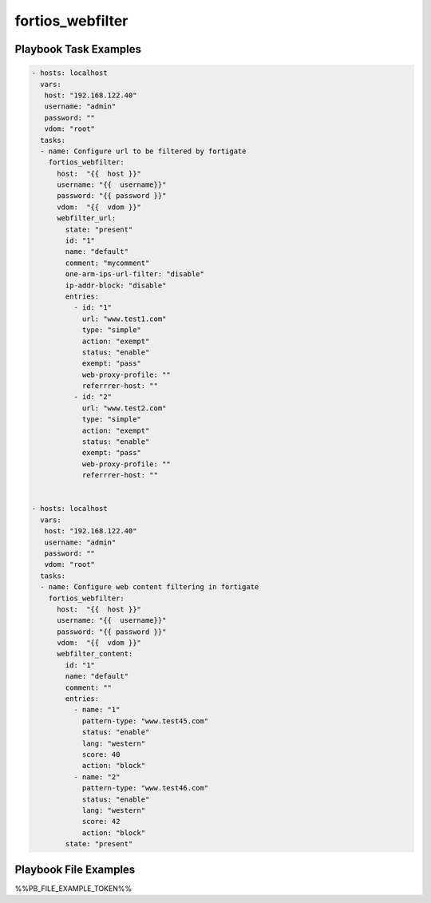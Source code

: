=================
fortios_webfilter
=================


Playbook Task Examples
----------------------

.. code-block:: yaml

    - hosts: localhost
      vars:
       host: "192.168.122.40"
       username: "admin"
       password: ""
       vdom: "root"
      tasks:
      - name: Configure url to be filtered by fortigate
        fortios_webfilter:
          host:  "{{  host }}"
          username: "{{  username}}"
          password: "{{ password }}"
          vdom:  "{{  vdom }}"
          webfilter_url:
            state: "present"
            id: "1"
            name: "default"
            comment: "mycomment"
            one-arm-ips-url-filter: "disable"
            ip-addr-block: "disable"
            entries:
              - id: "1"
                url: "www.test1.com"
                type: "simple"
                action: "exempt"
                status: "enable"
                exempt: "pass"
                web-proxy-profile: ""
                referrrer-host: ""
              - id: "2"
                url: "www.test2.com"
                type: "simple"
                action: "exempt"
                status: "enable"
                exempt: "pass"
                web-proxy-profile: ""
                referrrer-host: ""
    
    
    - hosts: localhost
      vars:
       host: "192.168.122.40"
       username: "admin"
       password: ""
       vdom: "root"
      tasks:
      - name: Configure web content filtering in fortigate
        fortios_webfilter:
          host:  "{{  host }}"
          username: "{{  username}}"
          password: "{{ password }}"
          vdom:  "{{  vdom }}"
          webfilter_content:
            id: "1"
            name: "default"
            comment: ""
            entries:
              - name: "1"
                pattern-type: "www.test45.com"
                status: "enable"
                lang: "western"
                score: 40
                action: "block"
              - name: "2"
                pattern-type: "www.test46.com"
                status: "enable"
                lang: "western"
                score: 42
                action: "block"
            state: "present"



Playbook File Examples
----------------------

%%PB_FILE_EXAMPLE_TOKEN%%

